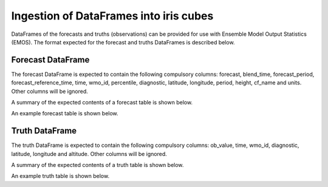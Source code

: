 #######################################
Ingestion of DataFrames into iris cubes
#######################################

DataFrames of the forecasts and truths (observations) can be provided
for use with Ensemble Model Output Statistics (EMOS). The format
expected for the forecast and truths DataFrames is described below.

****************************
Forecast DataFrame
****************************

The forecast DataFrame is expected to contain the following compulsory
columns: forecast, blend_time, forecast_period, forecast_reference_time,
time, wmo_id, percentile, diagnostic, latitude, longitude, period, height,
cf_name and units. Other columns will be ignored.

A summary of the expected contents of a forecast table is shown below.

.. csv-table::
    :file: ./forecast_dataframe_metadata_info.csv
    :widths: 30, 30, 40
    :header-rows: 1

An example forecast table is shown below.

.. csv-table::
    :file: ./forecast_dataframe_example.csv
    :header-rows: 1

****************************
Truth DataFrame
****************************

The truth DataFrame is expected to contain the following compulsory
columns: ob_value, time, wmo_id, diagnostic, latitude, longitude and
altitude. Other columns will be ignored.

A summary of the expected contents of a truth table is shown below.

.. csv-table::
    :file: ./truth_dataframe_metadata_info.csv
    :widths: 30, 30, 40
    :header-rows: 1

An example truth table is shown below.

.. csv-table::
    :file: ./truth_dataframe_example.csv
    :header-rows: 1